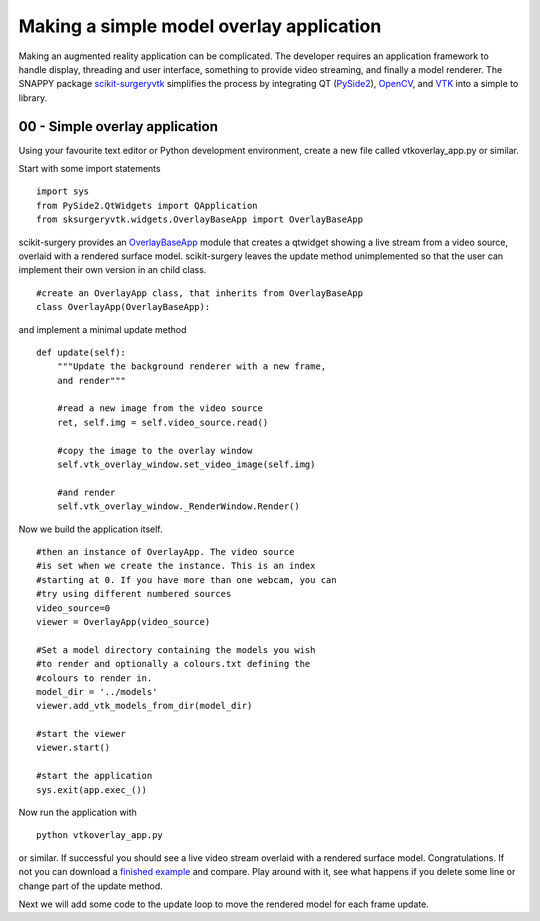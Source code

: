 .. highlight:: shell

.. _SimpleOverlayApp:

===============================================
Making a simple model overlay application
===============================================

Making an augmented reality application can be complicated. The developer
requires an application framework to handle display, threading and user interface, something
to provide video streaming, and finally a model renderer. The SNAPPY package 
`scikit-surgeryvtk`_ simplifies the process by integrating QT (`PySide2`_), 
`OpenCV`_, and `VTK`_ into a simple to library.

00 - Simple overlay application
~~~~~~~~~~~~~~~~~~~~~~~~~~~~~~~
Using your favourite text editor or Python development environment, 
create a new file called vtkoverlay_app.py or similar. 

Start with some import statements

:: 

  import sys
  from PySide2.QtWidgets import QApplication
  from sksurgeryvtk.widgets.OverlayBaseApp import OverlayBaseApp

scikit-surgery provides an `OverlayBaseApp`_ module that creates a qtwidget showing
a live stream from a video source, overlaid with a rendered surface model. 
scikit-surgery leaves the update method unimplemented so that the user
can implement their own version in an child class.

::

  #create an OverlayApp class, that inherits from OverlayBaseApp
  class OverlayApp(OverlayBaseApp):

and implement a minimal update method

::

    def update(self):
        """Update the background renderer with a new frame, 
        and render"""

        #read a new image from the video source
        ret, self.img = self.video_source.read()

        #copy the image to the overlay window
        self.vtk_overlay_window.set_video_image(self.img)

        #and render
        self.vtk_overlay_window._RenderWindow.Render()

Now we build the application itself. 

::
  
  #then an instance of OverlayApp. The video source
  #is set when we create the instance. This is an index
  #starting at 0. If you have more than one webcam, you can
  #try using different numbered sources
  video_source=0
  viewer = OverlayApp(video_source)

  #Set a model directory containing the models you wish
  #to render and optionally a colours.txt defining the
  #colours to render in.
  model_dir = '../models'
  viewer.add_vtk_models_from_dir(model_dir)

  #start the viewer
  viewer.start()

  #start the application
  sys.exit(app.exec_())

Now run the application with

:: 

  python vtkoverlay_app.py

or similar. If successful you should see a live video stream overlaid with
a rendered surface model. Congratulations. If not you can download a 
`finished example`_ and compare. Play around with it, see what happens if 
you delete some line or change part of the update method.

Next we will add some code to the update loop to move the rendered model 
for each frame update.

.. _`scikit-surgeryvtk`: https://pypi.org/project/scikit-surgeryvtk
.. _`PySide2`: https://pypi.org/project/PySide2
.. _`OpenCV` : https://pypi.org/project/opencv-contrib-python
.. _`VTK` : https://pypi.org/project/vtk
.. _`OverlayBaseApp` : https://scikit-surgeryvtk.readthedocs.io/en/latest/sksurgeryvtk.widgets.OverlayBaseApp.html#module-sksurgeryvtk.widgets.OverlayBaseApp
.. _`finished example` : https://weisslab.cs.ucl.ac.uk/WEISS/SoftwareRepositories/SNAPPY/SNAPPYTutorial01/blob/master/snappytutorial01/00_vtkoverlay_app.py
